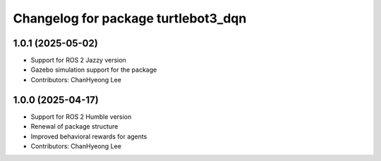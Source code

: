 ^^^^^^^^^^^^^^^^^^^^^^^^^^^^^^^^^^^^
Changelog for package turtlebot3_dqn
^^^^^^^^^^^^^^^^^^^^^^^^^^^^^^^^^^^^

1.0.1 (2025-05-02)
------------------
* Support for ROS 2 Jazzy version
* Gazebo simulation support for the package
* Contributors: ChanHyeong Lee

1.0.0 (2025-04-17)
------------------
* Support for ROS 2 Humble version
* Renewal of package structure
* Improved behavioral rewards for agents
* Contributors: ChanHyeong Lee
